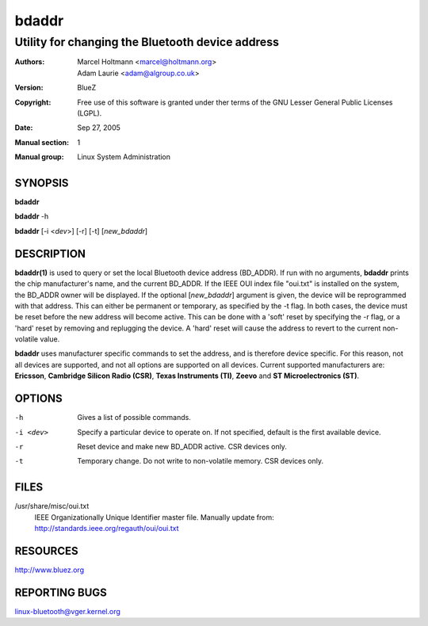 ======
bdaddr
======

-------------------------------------------------
Utility for changing the Bluetooth device address
-------------------------------------------------

:Authors: - Marcel Holtmann <marcel@holtmann.org>
          - Adam Laurie <adam@algroup.co.uk>
:Version: BlueZ
:Copyright: Free use of this software is granted under ther terms of the GNU
            Lesser General Public Licenses (LGPL).
:Date: Sep 27, 2005
:Manual section: 1
:Manual group: Linux System Administration

SYNOPSIS
========

**bdaddr**

**bdaddr** -h

**bdaddr** [-i <*dev*>] [-r] [-t] [*new_bdaddr*]

DESCRIPTION
===========

**bdaddr(1)** is used to query or set the local Bluetooth device address
(BD_ADDR). If run with no arguments, **bdaddr** prints the chip manufacturer's
name, and the current BD_ADDR. If the IEEE OUI index file "oui.txt" is
installed on the system, the BD_ADDR owner will be displayed. If the optional
[*new_bdaddr*]  argument is given, the device will be reprogrammed with that
address. This can either be permanent or temporary, as specified by the -t
flag. In both cases, the device must be reset before the new address will
become active. This can be done with a 'soft' reset by specifying the  -r
flag, or a 'hard' reset by removing and replugging the device. A 'hard' reset
will cause the address to revert to the current non-volatile value.

**bdaddr** uses manufacturer specific commands to set the address, and is
therefore device specific. For this reason, not all devices are supported,
and not all options are supported on all devices. Current supported
manufacturers are: **Ericsson**, **Cambridge Silicon Radio (CSR)**,
**Texas  Instruments (TI)**, **Zeevo** and **ST Microelectronics (ST)**.

OPTIONS
=======

-h      Gives a list of possible commands.

-i <dev>    Specify a particular device to operate on. If not specified,
            default is the first available device.

-r          Reset device and make new BD_ADDR active.  CSR devices only.

-t          Temporary change. Do not write to non-volatile memory.
            CSR devices only.

FILES
=====

/usr/share/misc/oui.txt
    IEEE Organizationally Unique Identifier master file.
    Manually update from: http://standards.ieee.org/regauth/oui/oui.txt


RESOURCES
=========

http://www.bluez.org

REPORTING BUGS
==============

linux-bluetooth@vger.kernel.org
